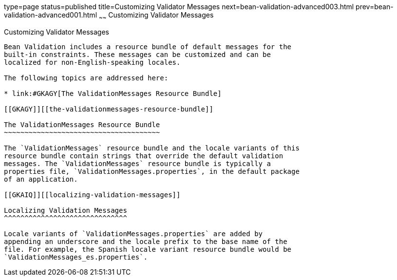 type=page
status=published
title=Customizing Validator Messages
next=bean-validation-advanced003.html
prev=bean-validation-advanced001.html
~~~~~~
Customizing Validator Messages
==============================

[[GKAHI]][[customizing-validator-messages]]

Customizing Validator Messages
------------------------------

Bean Validation includes a resource bundle of default messages for the
built-in constraints. These messages can be customized and can be
localized for non-English-speaking locales.

The following topics are addressed here:

* link:#GKAGY[The ValidationMessages Resource Bundle]

[[GKAGY]][[the-validationmessages-resource-bundle]]

The ValidationMessages Resource Bundle
~~~~~~~~~~~~~~~~~~~~~~~~~~~~~~~~~~~~~~

The `ValidationMessages` resource bundle and the locale variants of this
resource bundle contain strings that override the default validation
messages. The `ValidationMessages` resource bundle is typically a
properties file, `ValidationMessages.properties`, in the default package
of an application.

[[GKAIQ]][[localizing-validation-messages]]

Localizing Validation Messages
^^^^^^^^^^^^^^^^^^^^^^^^^^^^^^

Locale variants of `ValidationMessages.properties` are added by
appending an underscore and the locale prefix to the base name of the
file. For example, the Spanish locale variant resource bundle would be
`ValidationMessages_es.properties`.


